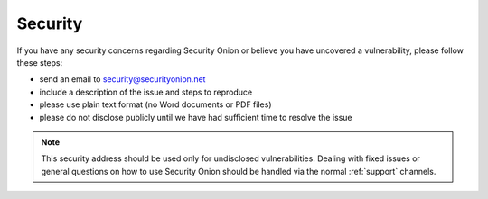 .. _security:

Security
========

If you have any security concerns regarding Security Onion or believe
you have uncovered a vulnerability, please follow these steps:

-  send an email to security@securityonion.net
-  include a description of the issue and steps to reproduce
-  please use plain text format (no Word documents or PDF files)
-  please do not disclose publicly until we have had sufficient time to
   resolve the issue

.. note::

   This security address should be used only for undisclosed vulnerabilities. Dealing with fixed issues or general questions on how to use Security Onion should be handled via the normal :ref:`support` channels.
